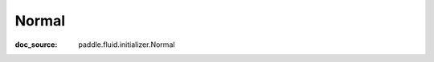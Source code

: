 .. _cn_api_nn_cn/initializer_cn_Normal:

Normal
-------------------------------
:doc_source: paddle.fluid.initializer.Normal


